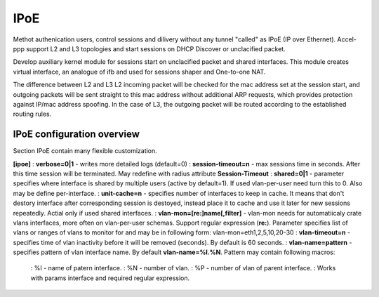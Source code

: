.. _ipoe:

IPoE
----
Methot authenication users, control sessions and dilivery without any tunnel "called" as IPoE (IP over Ethernet).
Accel-ppp support L2 and L3 topologies and start sessions on DHCP Discover or unclacified packet.

Develop auxiliary kernel module for sessions start on unclacified packet and shared interfaces.
This module creates virtual interface, an analogue of ifb and used for sessions shaper and One-to-one NAT.

The difference between L2 and L3
L2 incoming packet will be checked for the mac address set at the session start, and outgoing packets will be sent straight to this mac address without additional ARP requests, which provides protection against IP/mac address spoofing.
In the case of L3, the outgoing packet will be routed according to the established routing rules.

IPoE configuration overview
^^^^^^^^^^^^^^^^^^^^^^^^^^^

Section IPoE contain many flexible customization.

**[ipoe]**
: **verbose=0|1** - writes more detailed logs (default=0)
: **session-timeout=n** - max sessions time in seconds. After this time session will be terminated. May redefine with radius attribute **Session-Timeout**
: **shared=0|1** - parameter specifies where interface is shared by multiple users (active by default=1). If used vlan-per-user need turn this to 0. Also may be define per-interface.
: **unit-cache=n** - specifies number of interfaces to keep in cache. It means that don't destory interface after corresponding session is destoyed, instead place it to cache and use it later for new sessions repeatedly. Actial only if used shared interfaces.
: **vlan-mon=[re:]name[,filter]** - vlan-mon needs for automatiicaly crate vlans interfaces, more often on vlan-per-user schemas. Support regular expression (**re:**). Parameter specifies list of vlans or ranges of vlans to monitor for and may be in following form: vlan-mon=eth1,2,5,10,20-30
: **vlan-timeout=n** - specifies time of vlan inactivity before it will be removed (seconds). By default is 60 seconds.
: **vlan-name=pattern** - specifies pattern of vlan interface name. By default **vlan-name=%I.%N**. Pattern may contain following macros: 
  : %I - name of patern interface.
  : %N - number of vlan.
  : %P - number of vlan of parent interface.
  : Works with params interface and required regular expression.
  
